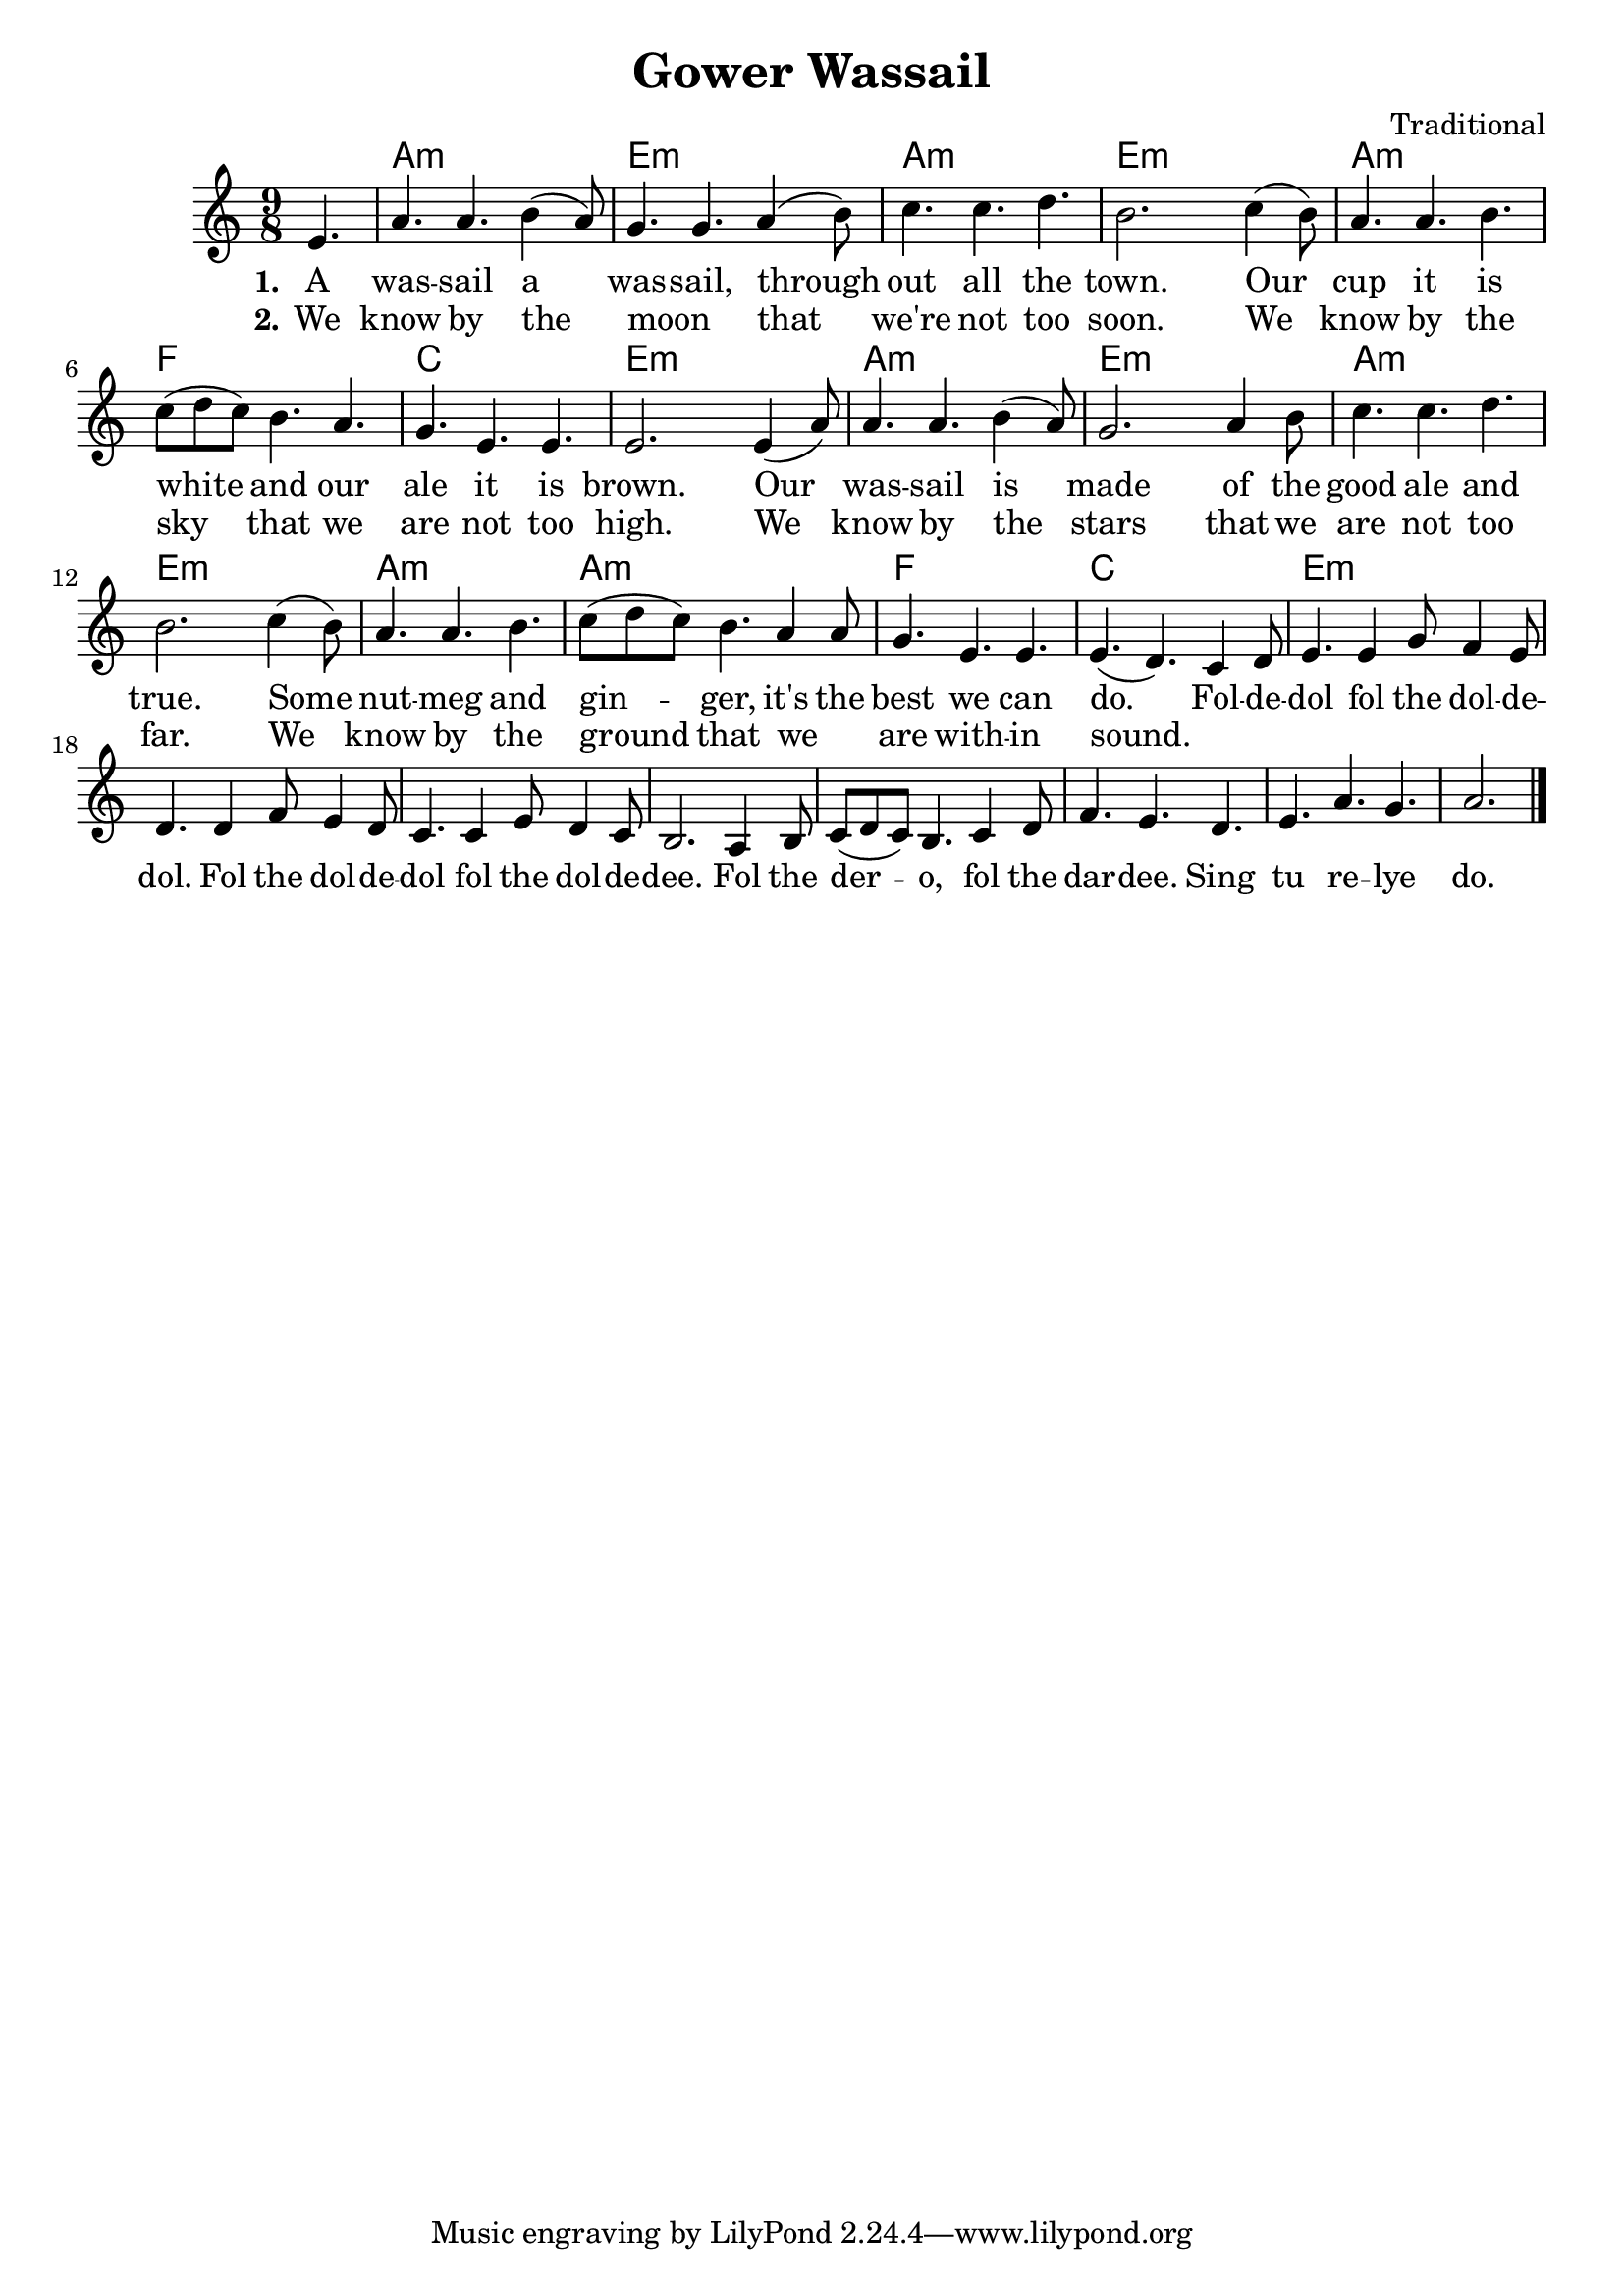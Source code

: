 \version "2.22.1"
\language "english"

gower_global = {
  \key a \minor
  \time 9/8
  \partial 4.
}

gower_chordNames =  \chordmode {
  \gower_global
  % Chords follow here.
  s4. | a4.:m  s s | e:m s s | a:m s s | e:m s s | 
  a:m s s | f s s | c s s | e:m s s |
  a:m s s | e:m s s | a:m s s | e:m s s | a:m s s | 
  a:m s s | f s s | c s s | e:m s s |
}

gower_melody = \relative c' {
  \clef "treble"
  \gower_global
  % Music follows here.
  e4. | a a b4( a8) | g4. g a4( b8) | c4. c d | b2. 
  c4( b8) | a4. a b | c8( d c) b4. a | g e e | e2.
  e4( a8) | a4. a b4( a8) | g2. a4 b8 | c4. c d | b2. 
  c4( b8) | a4. a b | c8(d c) b4. a4 a8 | g4. e e | e( d) 
  c4 d8 | e4.e4 g8 f4 e8 | d4. d4 f8 e4 d8 |
  c4. c4 e8 d4 c8 | b2. a4 b8 | c( d c) b4. c4 d8 |
  f4. e d | e a g | a2. \bar "|."
  
}


gower_verseOne = \lyricmode {
  \set stanza = "1."
  % Lyrics follow here.
   A was -- sail a was -- sail, through out all the town.
   Our cup it is white and our ale it is brown. 
   Our was -- sail is made of the good ale and true.
   Some nut -- meg and gin -- ger, it's the best we can do.
   
   Fol -- de -- dol fol the dol -- de -- dol.
   Fol the dol -- de -- dol fol the dol -- de -- dee.
   Fol the der -- o, fol the dar -- dee.
   Sing tu re -- lye  do. 
}

gower_verseTwo = \lyricmode {
  \set stanza = "2."
  % Lyrics follow here.
   We know by the moon _ that we're not too soon.
   We know by the sky that we are not too high.
   We know by the stars that we are not too far.
   We know by the ground that we _ are with -- in sound.
   
}

\bookpart {
  \header {
    title = "Gower Wassail"
    composer = "Traditional"
  }
  \tocItem \markup "Gower Wassail"
  \score {
    <<
      \new ChordNames \gower_chordNames
      %\new FretBoards \chordNames
      \new Staff { \gower_melody }
      
      \addlyrics { \gower_verseOne }
      \addlyrics { \gower_verseTwo }
  
      >>    
  }
}